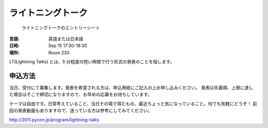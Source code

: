 ====================
 ライトニングトーク
====================

.. figure:: /_static/program/lightning-talks.jpg
   :alt: ライトニングトークのエントリーシート

   ライトニングトークのエントリーシート

:言語: 英語または日本語
:日時: Sep 15 17:30-18:30
:場所: Room 230

LT(Lightning Talks) とは、5 分程度の短い時間で行う形式の発表のことを指します。

申込方法
========
当日、受付にて募集します。発表を希望される方は、申込用紙にご記入の上お申し込みください。
発表は先着順、上限に達した場合はそこで締切になりますので、お早めの応募をお待ちしています。

テーマは自由です。日常考えていること、当日その場で得たもの、最近ちょっと気になっていること。何でも気軽にどうぞ！
前回の発表動画もありますので、迷っている方は参考にしてみてください。

http://2011.pycon.jp/program/lightning-talks
